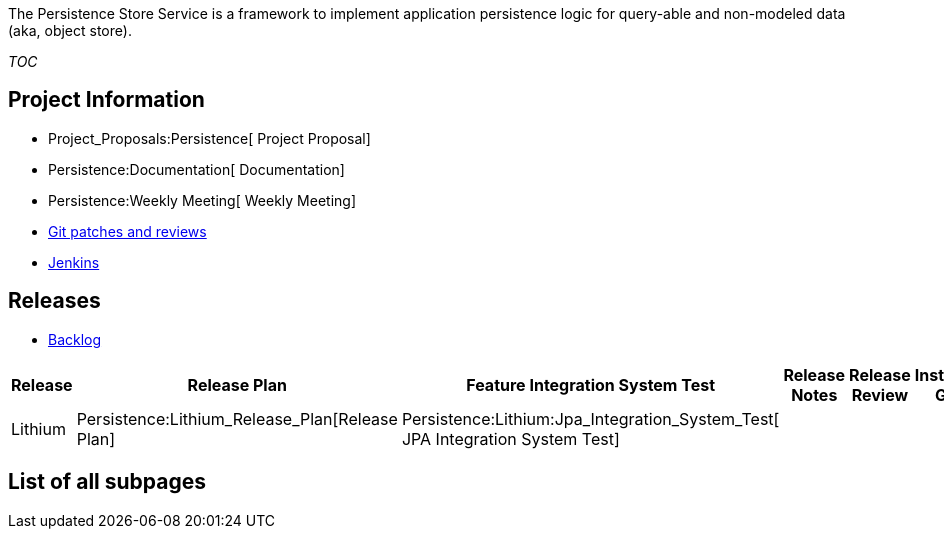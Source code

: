 The Persistence Store Service is a framework to implement application
persistence logic for query-able and non-modeled data (aka, object
store).

__TOC__

[[project-information]]
== Project Information

* Project_Proposals:Persistence[ Project Proposal]
* Persistence:Documentation[ Documentation]
* Persistence:Weekly Meeting[ Weekly Meeting]
* https://git.opendaylight.org/gerrit/#/q/project:persistence,n,z[Git
patches and reviews]
* https://jenkins.opendaylight.org/releng/view/persistence/[Jenkins]

[[releases]]
== Releases

* https://trello.com/odlpersistence[Backlog]

[cols=",,,,,,,,,",options="header",]
|=======================================================================
|Release |Release Plan |Feature Integration System Test |Release Notes
|Release Review |Installation Guide |User Guide |Developer Guide
|Operations Guide |How-To's/Tutorials
|Lithium |Persistence:Lithium_Release_Plan[Release Plan]
|Persistence:Lithium:Jpa_Integration_System_Test[ JPA Integration System
Test] | | | | | | |
|=======================================================================

[[list-of-all-subpages]]
== List of all subpages

